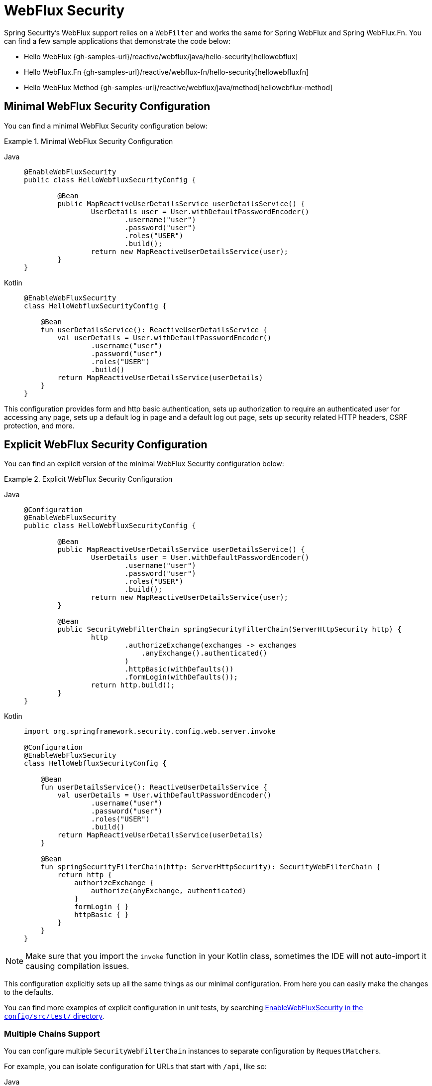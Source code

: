 [[jc-webflux]]
= WebFlux Security

Spring Security's WebFlux support relies on a `WebFilter` and works the same for Spring WebFlux and Spring WebFlux.Fn.
You can find a few sample applications that demonstrate the code below:

* Hello WebFlux {gh-samples-url}/reactive/webflux/java/hello-security[hellowebflux]
* Hello WebFlux.Fn {gh-samples-url}/reactive/webflux-fn/hello-security[hellowebfluxfn]
* Hello WebFlux Method {gh-samples-url}/reactive/webflux/java/method[hellowebflux-method]


== Minimal WebFlux Security Configuration

You can find a minimal WebFlux Security configuration below:

.Minimal WebFlux Security Configuration
[tabs]
======
Java::
+
[source,java,role="primary"]
-----

@EnableWebFluxSecurity
public class HelloWebfluxSecurityConfig {

	@Bean
	public MapReactiveUserDetailsService userDetailsService() {
		UserDetails user = User.withDefaultPasswordEncoder()
			.username("user")
			.password("user")
			.roles("USER")
			.build();
		return new MapReactiveUserDetailsService(user);
	}
}
-----

Kotlin::
+
[source,kotlin,role="secondary"]
-----
@EnableWebFluxSecurity
class HelloWebfluxSecurityConfig {

    @Bean
    fun userDetailsService(): ReactiveUserDetailsService {
        val userDetails = User.withDefaultPasswordEncoder()
                .username("user")
                .password("user")
                .roles("USER")
                .build()
        return MapReactiveUserDetailsService(userDetails)
    }
}
-----
======

This configuration provides form and http basic authentication, sets up authorization to require an authenticated user for accessing any page, sets up a default log in page and a default log out page, sets up security related HTTP headers, CSRF protection, and more.

== Explicit WebFlux Security Configuration

You can find an explicit version of the minimal WebFlux Security configuration below:

.Explicit WebFlux Security Configuration
[tabs]
======
Java::
+
[source,java,role="primary"]
-----
@Configuration
@EnableWebFluxSecurity
public class HelloWebfluxSecurityConfig {

	@Bean
	public MapReactiveUserDetailsService userDetailsService() {
		UserDetails user = User.withDefaultPasswordEncoder()
			.username("user")
			.password("user")
			.roles("USER")
			.build();
		return new MapReactiveUserDetailsService(user);
	}

	@Bean
	public SecurityWebFilterChain springSecurityFilterChain(ServerHttpSecurity http) {
		http
			.authorizeExchange(exchanges -> exchanges
			    .anyExchange().authenticated()
			)
			.httpBasic(withDefaults())
			.formLogin(withDefaults());
		return http.build();
	}
}
-----

Kotlin::
+
[source,kotlin,role="secondary"]
-----
import org.springframework.security.config.web.server.invoke

@Configuration
@EnableWebFluxSecurity
class HelloWebfluxSecurityConfig {

    @Bean
    fun userDetailsService(): ReactiveUserDetailsService {
        val userDetails = User.withDefaultPasswordEncoder()
                .username("user")
                .password("user")
                .roles("USER")
                .build()
        return MapReactiveUserDetailsService(userDetails)
    }

    @Bean
    fun springSecurityFilterChain(http: ServerHttpSecurity): SecurityWebFilterChain {
        return http {
            authorizeExchange {
                authorize(anyExchange, authenticated)
            }
            formLogin { }
            httpBasic { }
        }
    }
}
-----
======

[NOTE]
Make sure that you import the `invoke` function in your Kotlin class, sometimes the IDE will not auto-import it causing compilation issues.

This configuration explicitly sets up all the same things as our minimal configuration.
From here you can easily make the changes to the defaults.

You can find more examples of explicit configuration in unit tests, by searching https://github.com/spring-projects/spring-security/search?q=path%3Aconfig%2Fsrc%2Ftest%2F+EnableWebFluxSecurity[EnableWebFluxSecurity in the `config/src/test/` directory].

[[jc-webflux-multiple-filter-chains]]
=== Multiple Chains Support

You can configure multiple `SecurityWebFilterChain` instances to separate configuration by ``RequestMatcher``s.

For example, you can isolate configuration for URLs that start with `/api`, like so:

[tabs]
======
Java::
+
[source,java,role="primary"]
----
@Configuration
@EnableWebFluxSecurity
static class MultiSecurityHttpConfig {

    @Order(Ordered.HIGHEST_PRECEDENCE)                                                      <1>
    @Bean
    SecurityWebFilterChain apiHttpSecurity(ServerHttpSecurity http) {
        http
            .securityMatcher(new PathPatternParserServerWebExchangeMatcher("/api/**"))      <2>
            .authorizeExchange((exchanges) -> exchanges
                .anyExchange().authenticated()
            )
            .oauth2ResourceServer(OAuth2ResourceServerSpec::jwt);                           <3>
        return http.build();
    }

    @Bean
    SecurityWebFilterChain webHttpSecurity(ServerHttpSecurity http) {                       <4>
        http
            .authorizeExchange((exchanges) -> exchanges
                .anyExchange().authenticated()
            )
            .httpBasic(withDefaults());                                                     <5>
        return http.build();
    }

    @Bean
    ReactiveUserDetailsService userDetailsService() {
        return new MapReactiveUserDetailsService(
                PasswordEncodedUser.user(), PasswordEncodedUser.admin());
    }

}
----

Kotlin::
+
[source,kotlin,role="secondary"]
----
import org.springframework.security.config.web.server.invoke

@Configuration
@EnableWebFluxSecurity
open class MultiSecurityHttpConfig {
    @Order(Ordered.HIGHEST_PRECEDENCE)                                                      <1>
    @Bean
    open fun apiHttpSecurity(http: ServerHttpSecurity): SecurityWebFilterChain {
        return http {
            securityMatcher(PathPatternParserServerWebExchangeMatcher("/api/**"))           <2>
            authorizeExchange {
                authorize(anyExchange, authenticated)
            }
            oauth2ResourceServer {
                jwt { }                                                                     <3>
            }
        }
    }

    @Bean
    open fun webHttpSecurity(http: ServerHttpSecurity): SecurityWebFilterChain {            <4>
        return http {
            authorizeExchange {
                authorize(anyExchange, authenticated)
            }
            httpBasic { }                                                                   <5>
        }
    }

    @Bean
    open fun userDetailsService(): ReactiveUserDetailsService {
        return MapReactiveUserDetailsService(
            PasswordEncodedUser.user(), PasswordEncodedUser.admin()
        )
    }
}
----
======

<1> Configure a `SecurityWebFilterChain` with an `@Order` to specify which `SecurityWebFilterChain` Spring Security should consider first
<2> Use `PathPatternParserServerWebExchangeMatcher` to state that this `SecurityWebFilterChain` will only apply to URL paths that start with `/api/`
<3> Specify the authentication mechanisms that will be used for `/api/**` endpoints
<4> Create another instance of `SecurityWebFilterChain` with lower precedence to match all other URLs
<5> Specify the authentication mechanisms that will be used for the rest of the application

Spring Security will select one `SecurityWebFilterChain` `@Bean` for each request.
It will match the requests in order by the `securityMatcher` definition.

In this case, that means that if the URL path starts with `/api`, then Spring Security will use `apiHttpSecurity`.
If the URL does not start with `/api` then Spring Security will default to `webHttpSecurity`, which has an implied `securityMatcher` that matches any request.

